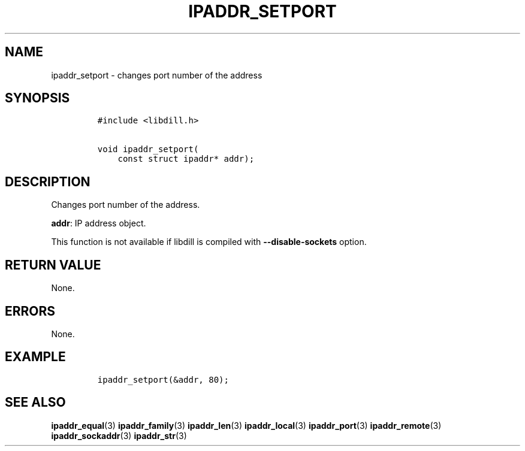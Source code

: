 .\" Automatically generated by Pandoc 1.19.2.4
.\"
.TH "IPADDR_SETPORT" "3" "" "libdill" "libdill Library Functions"
.hy
.SH NAME
.PP
ipaddr_setport \- changes port number of the address
.SH SYNOPSIS
.IP
.nf
\f[C]
#include\ <libdill.h>

void\ ipaddr_setport(
\ \ \ \ const\ struct\ ipaddr*\ addr);
\f[]
.fi
.SH DESCRIPTION
.PP
Changes port number of the address.
.PP
\f[B]addr\f[]: IP address object.
.PP
This function is not available if libdill is compiled with
\f[B]\-\-disable\-sockets\f[] option.
.SH RETURN VALUE
.PP
None.
.SH ERRORS
.PP
None.
.SH EXAMPLE
.IP
.nf
\f[C]
ipaddr_setport(&addr,\ 80);
\f[]
.fi
.SH SEE ALSO
.PP
\f[B]ipaddr_equal\f[](3) \f[B]ipaddr_family\f[](3)
\f[B]ipaddr_len\f[](3) \f[B]ipaddr_local\f[](3) \f[B]ipaddr_port\f[](3)
\f[B]ipaddr_remote\f[](3) \f[B]ipaddr_sockaddr\f[](3)
\f[B]ipaddr_str\f[](3)
